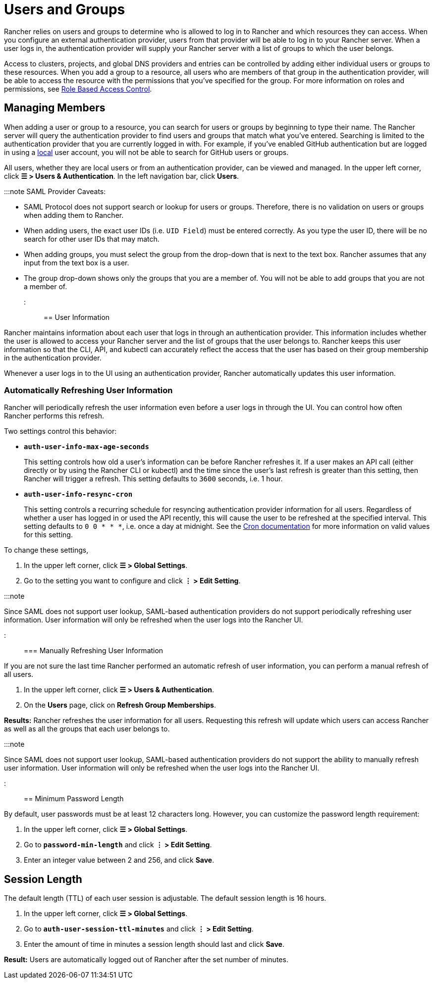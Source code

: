 = Users and Groups

+++<head>++++++<link rel="canonical" href="https://ranchermanager.docs.rancher.com/how-to-guides/new-user-guides/authentication-permissions-and-global-configuration/authentication-config/manage-users-and-groups">++++++</link>++++++</head>+++

Rancher relies on users and groups to determine who is allowed to log in to Rancher and which resources they can access. When you configure an external authentication provider, users from that provider will be able to log in to your Rancher server. When a user logs in, the authentication provider will supply your Rancher server with a list of groups to which the user belongs.

Access to clusters, projects, and global DNS providers and entries can be controlled by adding either individual users or groups to these resources. When you add a group to a resource, all users who are members of that group in the authentication provider, will be able to access the resource with the permissions that you've specified for the group. For more information on roles and permissions, see xref:../manage-role-based-access-control-rbac/manage-role-based-access-control-rbac.adoc[Role Based Access Control].

== Managing Members

When adding a user or group to a resource, you can search for users or groups by beginning to type their name. The Rancher server will query the authentication provider to find users and groups that match what you've entered. Searching is limited to the authentication provider that you are currently logged in with. For example, if you've enabled GitHub authentication but are logged in using a xref:create-local-users.adoc[local] user account, you will not be able to search for GitHub users or groups.

All users, whether they are local users or from an authentication provider, can be viewed and managed. In the upper left corner, click *☰ > Users & Authentication*. In the left navigation bar, click *Users*.

:::note SAML Provider Caveats:

* SAML Protocol does not support search or lookup for users or groups. Therefore, there is no validation on users or groups when adding them to Rancher.
* When adding users, the exact user IDs (i.e. `UID Field`) must be entered correctly. As you type the user ID, there will be no search for other  user IDs that may match.
* When adding groups, you must select the group from the drop-down that is next to the text box. Rancher assumes that any input from the text box is a user.
* The group drop-down shows only the groups that you are a member of. You will not be able to add groups that you are not a member of.

:::

== User Information

Rancher maintains information about each user that logs in through an authentication provider. This information includes whether the user is allowed to access your Rancher server and the list of groups that the user belongs to. Rancher keeps this user information so that the CLI, API, and kubectl can accurately reflect the access that the user has based on their group membership in the authentication provider.

Whenever a user logs in to the UI using an authentication provider, Rancher automatically updates this user information.

=== Automatically Refreshing User Information

Rancher will periodically refresh the user information even before a user logs in through the UI. You can control how often Rancher performs this refresh.

Two settings control this behavior:

* *`auth-user-info-max-age-seconds`*
+
This setting controls how old a user's information can be before Rancher refreshes it. If a user makes an API call (either directly or by using the Rancher CLI or kubectl) and the time since the user's last refresh is greater than this setting, then Rancher will trigger a refresh. This setting defaults to `3600` seconds, i.e. 1 hour.

* *`auth-user-info-resync-cron`*
+
This setting controls a recurring schedule for resyncing authentication provider information for all users. Regardless of whether a user has logged in or used the API recently, this will cause the user to be refreshed at the specified interval. This setting defaults to `0 0 * * *`, i.e. once a day at midnight. See the https://en.wikipedia.org/wiki/Cron[Cron documentation] for more information on valid values for this setting.

To change these settings,

. In the upper left corner, click *☰ > Global Settings*.
. Go to the setting you want to configure and click *⋮ > Edit Setting*.

:::note

Since SAML does not support user lookup, SAML-based authentication providers do not support periodically refreshing user information. User information will only be refreshed when the user logs into the Rancher UI.

:::

=== Manually Refreshing User Information

If you are not sure the last time Rancher performed an automatic refresh of user information, you can perform a manual refresh of all users.

. In the upper left corner, click *☰ > Users & Authentication*.
. On the *Users* page, click on *Refresh Group Memberships*.

*Results:* Rancher refreshes the user information for all users. Requesting this refresh will update which users can access Rancher as well as all the groups that each user belongs to.

:::note

Since SAML does not support user lookup, SAML-based authentication providers do not support the ability to manually refresh user information. User information will only be refreshed when the user logs into the Rancher UI.

:::

== Minimum Password Length

By default, user passwords must be at least 12 characters long. However, you can customize the password length requirement:

. In the upper left corner, click *☰ > Global Settings*.
. Go to *`password-min-length`* and click *⋮ > Edit Setting*.
. Enter an integer value between 2 and 256, and click *Save*.

== Session Length

The default length (TTL) of each user session is adjustable. The default session length is 16 hours.

. In the upper left corner, click *☰ > Global Settings*.
. Go to *`auth-user-session-ttl-minutes`* and click *⋮ > Edit Setting*.
. Enter the amount of time in minutes a session length should last and click *Save*.

*Result:* Users are automatically logged out of Rancher after the set number of minutes.
